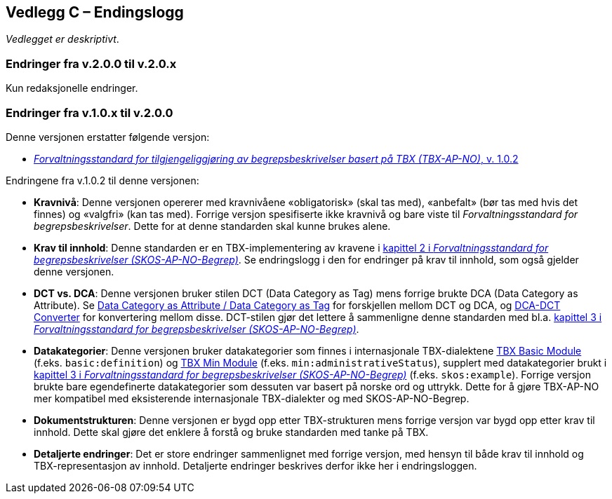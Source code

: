 == Vedlegg C – Endingslogg [[Endringslogg]]


_Vedlegget er deskriptivt_.

=== Endringer fra v.2.0.0 til v.2.0.x

Kun redaksjonelle endringer. 

=== Endringer fra v.1.0.x til v.2.0.0

Denne versjonen erstatter følgende versjon:

* https://data.norge.no/specification/tbx-ap-no/v1[_Forvaltningsstandard for tilgjengeliggjøring av begrepsbeskrivelser basert på TBX (TBX-AP-NO)_, v. 1.0.2]

Endringene fra v.1.0.2 til denne versjonen:

* *Kravnivå*: Denne versjonen opererer med kravnivåene «obligatorisk» (skal tas med), «anbefalt» (bør tas med hvis det finnes) og «valgfri» (kan tas med). Forrige versjon spesifiserte ikke kravnivå og bare viste til _Forvaltningsstandard for begrepsbeskrivelser_. Dette for at denne standarden skal kunne brukes alene.

* *Krav til innhold*: Denne standarden er en TBX-implementering av kravene i https://data.norge.no/specification/skos-ap-no-begrep#Del1[kapittel 2 i _Forvaltningsstandard for begrepsbeskrivelser (SKOS-AP-NO-Begrep)_]. Se endringslogg i den for endringer på krav til innhold, som også gjelder denne versjonen.

* *DCT vs. DCA*: Denne versjonen bruker stilen DCT (Data Category as Tag) mens forrige brukte DCA (Data Category as Attribute). Se https://www.tbxinfo.net/dca-v-dct/[Data Category as Attribute / Data Category as Tag] for forskjellen mellom DCT og DCA, og https://www.tbxinfo.net/dca-dct-converter/[DCA-DCT Converter] for konvertering mellom disse. DCT-stilen gjør det lettere å sammenligne denne standarden med bl.a. https://data.norge.no/specification/skos-ap-no-begrep#Del2[kapittel 3 i _Forvaltningsstandard for begrepsbeskrivelser (SKOS-AP-NO-Begrep)_].

* *Datakategorier*: Denne versjonen bruker datakategorier som finnes i internasjonale TBX-dialektene https://ltac-global.github.io/TBX_basic_module/[TBX Basic Module] (f.eks. `basic:definition`) og https://ltac-global.github.io/TBX_min_module/[TBX Min Module] (f.eks. `min:administrativeStatus`), supplert med datakategorier brukt i https://data.norge.no/specification/skos-ap-no-begrep#Del2[kapittel 3 i _Forvaltningsstandard for begrepsbeskrivelser (SKOS-AP-NO-Begrep)_] (f.eks. `skos:example`). Forrige versjon brukte bare egendefinerte datakategorier som dessuten var basert på norske ord og uttrykk. Dette for å gjøre TBX-AP-NO mer kompatibel med eksisterende internasjonale TBX-dialekter og med SKOS-AP-NO-Begrep.

* *Dokumentstrukturen*: Denne versjonen er bygd opp etter TBX-strukturen mens forrige versjon var bygd opp etter krav til innhold. Dette skal gjøre det enklere å forstå og bruke standarden med tanke på TBX.

* *Detaljerte endringer*: Det er store endringer sammenlignet med forrige versjon, med hensyn til både krav til innhold og TBX-representasjon av innhold. Detaljerte endringer beskrives derfor ikke her i endringsloggen.
